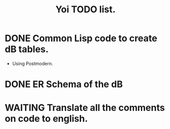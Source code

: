 #+TITLE:  Yoi TODO list.
#+TAGS: project
#+TYP_TODO: TODO MAYBE(m) CALENDAR(c) WAITING(w) NEXT(n) DONE
#+STARTUP: hidestars
#+STARTUP: showall


* DONE Common Lisp code to create dB tables.
  CLOSED: [2013-04-19 vie 18:47]
 - Using Postmodern.

* DONE ER Schema of the dB
  CLOSED: [2013-04-19 vie 18:47]

* WAITING Translate all the comments on code to english.

